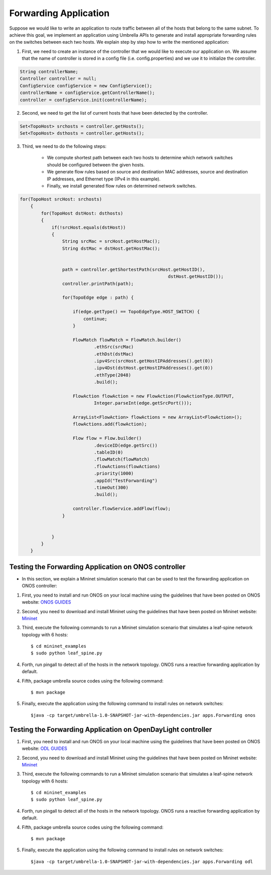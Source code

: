 Forwarding Application 
~~~~~~~~~~~~~~~~~~~~~~~

Suppose we would like to write an application to route traffic between all of the hosts that belong to the same subnet. To achieve this goal, we implement an application using Umbrella APIs to generate and install appropriate forwarding rules on the switches between each two hosts. We explain step by step how to write the mentioned application:

1. First, we need to create an instance of the controller that we would like to execute our application on. We assume that the name of controller is stored in a config file (i.e. config.properties) and we use it to initialize the controller. 

.. code-block:: java 
        
    String controllerName;
    Controller controller = null;
    ConfigService configService = new ConfigService();
    controllerName = configService.getControllerName();
    controller = configService.init(controllerName);

2. Second, we need to get the list of current hosts that have been detected by the controller.

.. code-block:: java

    Set<TopoHost> srchosts = controller.getHosts();
    Set<TopoHost> dsthosts = controller.getHosts();

3. Third, we need to do the following steps:


    * We compute shortest path between each two hosts to determine which network switches should be configured between the given hosts.
    * We generate flow rules based on source and destination MAC addresses, source and destination IP addresses, and Ethernet type (IPv4 in this example).
    * Finally, we install generated flow rules on determined network switches.


.. code-block:: java

    for(TopoHost srcHost: srchosts)
        {
            for(TopoHost dstHost: dsthosts)
            {
                if(!srcHost.equals(dstHost))
                {
                    String srcMac = srcHost.getHostMac();
                    String dstMac = dstHost.getHostMac();


                    path = controller.getShortestPath(srcHost.getHostID(), 
                                                            dstHost.getHostID());
                    controller.printPath(path);

                    for(TopoEdge edge : path) {

                        if(edge.getType() == TopoEdgeType.HOST_SWITCH) {
                            continue;
                        }

                        FlowMatch flowMatch = FlowMatch.builder()
                                .ethSrc(srcMac)
                                .ethDst(dstMac)
                                .ipv4Src(srcHost.getHostIPAddresses().get(0))
                                .ipv4Dst(dstHost.getHostIPAddresses().get(0))
                                .ethType(2048)
                                .build();

                        FlowAction flowAction = new FlowAction(FlowActionType.OUTPUT,
                                Integer.parseInt(edge.getSrcPort()));

                        ArrayList<FlowAction> flowActions = new ArrayList<FlowAction>();
                        flowActions.add(flowAction);

                        Flow flow = Flow.builder()
                                .deviceID(edge.getSrc())
                                .tableID(0)
                                .flowMatch(flowMatch)
                                .flowActions(flowActions)
                                .priority(1000)
                                .appId("TestForwarding")
                                .timeOut(300)
                                .build();

                        controller.flowService.addFlow(flow);
                    }


                }
            }
        }


Testing the Forwarding Application on ONOS controller
-----------------------------------------------------
* In this section, we explain a Mininet simulation scenario that can be used to test the forwarding application on ONOS controller:

1. First, you need to install and run ONOS on your local machine using the guidelines that have been posted on ONOS website: `ONOS GUIDES`_

2. Second, you need to download and install Mininet using the guidelines that have been posted on Mininet website: `Mininet`_

3. Third, execute the following commands to run a Mininet simulation scenario that simulates a leaf-spine network topology with 6 hosts::
   
         $ cd mininet_examples
         $ sudo python leaf_spine.py
    
   
4. Forth, run pingall to detect all of the hosts in the network topology. ONOS runs a reactive forwarding application by default. 

4. Fifth, package umbrella source codes using the following command::

        $ mvn package
   
5. Finally, execute the application using the following command to install rules on network switches::

        $java -cp target/umbrella-1.0-SNAPSHOT-jar-with-dependencies.jar apps.Forwarding onos

Testing the Forwarding Application on OpenDayLight controller
-------------------------------------------------------------
1. First, you need to install and run ONOS on your local machine using the guidelines that have been posted on ONOS website: `ODL GUIDES`_

2. Second, you need to download and install Mininet using the guidelines that have been posted on Mininet website: `Mininet`_

3. Third, execute the following commands to run a Mininet simulation scenario that simulates a leaf-spine network topology with 6 hosts::
   
         $ cd mininet_examples
         $ sudo python leaf_spine.py
    
   
4. Forth, run pingall to detect all of the hosts in the network topology. ONOS runs a reactive forwarding application by default. 

4. Fifth, package umbrella source codes using the following command::

        $ mvn package
   
5. Finally, execute the application using the following command to install rules on network switches::

        $java -cp target/umbrella-1.0-SNAPSHOT-jar-with-dependencies.jar apps.Forwarding odl

.. _Mininet: http://mininet.org/download/
.. _ONOS GUIDES: https://wiki.onosproject.org/display/ONOS/Guides
.. _ODL GUIDES: http://docs.opendaylight.org/en/stable-oxygen/getting-started-guide/installing_opendaylight.html

